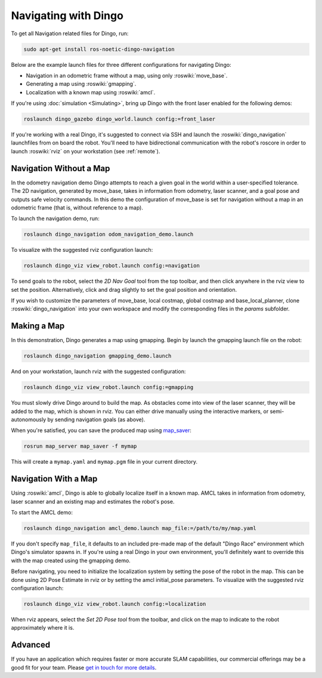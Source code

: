 Navigating with Dingo
======================

To get all Navigation related files for Dingo, run:

.. code-block:: bash

    sudo apt-get install ros-noetic-dingo-navigation

Below are the example launch files for three different configurations for navigating Dingo:

- Navigation in an odometric frame without a map, using only :roswiki:`move_base`.
- Generating a map using :roswiki:`gmapping`.
- Localization with a known map using :roswiki:`amcl`.

If you're using :doc:`simulation <Simulating>`, bring up Dingo with the front laser enabled for the
following demos:

.. code-block:: bash

    roslaunch dingo_gazebo dingo_world.launch config:=front_laser

If you're working with a real Dingo, it's suggested to connect via SSH and launch the :roswiki:`dingo_navigation`
launchfiles from on board the robot. You'll need to have bidirectional communication with the robot's
roscore in order to launch :roswiki:`rviz` on your workstation (see :ref:`remote`).


Navigation Without a Map
------------------------

In the odometry navigation demo Dingo attempts to reach a given goal in the world within a user-specified
tolerance. The 2D navigation, generated by move_base, takes in information from odometry, laser scanner, and a
goal pose and outputs safe velocity commands. In this demo the configuration of move_base is set for navigation
without a map in an odometric frame (that is, without reference to a map).

To launch the navigation demo, run:

.. code-block:: bash

    roslaunch dingo_navigation odom_navigation_demo.launch

To visualize with the suggested rviz configuration launch:

.. code-block:: bash

    roslaunch dingo_viz view_robot.launch config:=navigation

.. image:: images/rviz-odom-navigation.png
    :alt: rviz with Dingo's odom navigation configuration.

To send goals to the robot, select the *2D Nav Goal* tool from the top toolbar, and then click anywhere in the rviz
view to set the position. Alternatively, click and drag slightly to set the goal position and orientation.

If you wish to customize the parameters of move_base, local costmap, global costmap and base_local_planner, clone
:roswiki:`dingo_navigation` into your own workspace and modify the corresponding files in the `params` subfolder.


Making a Map
------------

In this demonstration, Dingo generates a map using gmapping. Begin by launch the gmapping launch file on the robot:

.. code-block:: bash

    roslaunch dingo_navigation gmapping_demo.launch

And on your workstation, launch rviz with the suggested configuration:

.. code-block:: bash

    roslaunch dingo_viz view_robot.launch config:=gmapping

.. image:: images/rviz-gmapping.png
    :alt: rviz with Dingo's gmapping configuration.

You must slowly drive Dingo around to build the map. As obstacles come into view of the laser scanner, they will be
added to the map, which is shown in rviz. You can either drive manually using the interactive markers, or
semi-autonomously by sending navigation goals (as above).

When you're satisfied, you can save the produced map using map_saver_:

.. code-block:: bash

    rosrun map_server map_saver -f mymap

This will create a ``mymap.yaml`` and ``mymap.pgm`` file in your current directory.

.. _map_saver: http://wiki.ros.org/map_server#map_saver


Navigation With a Map
---------------------

Using :roswiki:`amcl`, Dingo is able to globally localize itself in a known map. AMCL takes in information
from odometry, laser scanner and an existing map and estimates the robot's pose.

To start the AMCL demo:

.. code-block:: bash

    roslaunch dingo_navigation amcl_demo.launch map_file:=/path/to/my/map.yaml

If you don't specify ``map_file``, it defaults to an included pre-made map of the default "Dingo Race"
environment which Dingo's simulator spawns in. If you're using a real Dingo in your own environment,
you'll definitely want to override this with the map created using the gmapping demo.

Before navigating, you need to initialize the localization system by setting the pose of the robot in the map.
This can be done using 2D Pose Estimate in rviz or by setting the amcl initial_pose parameters. To visualize
with the suggested rviz configuration launch:

.. code-block:: bash

    roslaunch dingo_viz view_robot.launch config:=localization

When rviz appears, select the *Set 2D Pose tool* from the toolbar, and click on the map to indicate to the robot
approximately where it is.


Advanced
--------

If you have an application which requires faster or more accurate SLAM capabilities, our commercial offerings
may be a good fit for your team. Please `get in touch for more details`__.

.. _contact: http://www.clearpathrobotics.com/contact/
__ contact_
